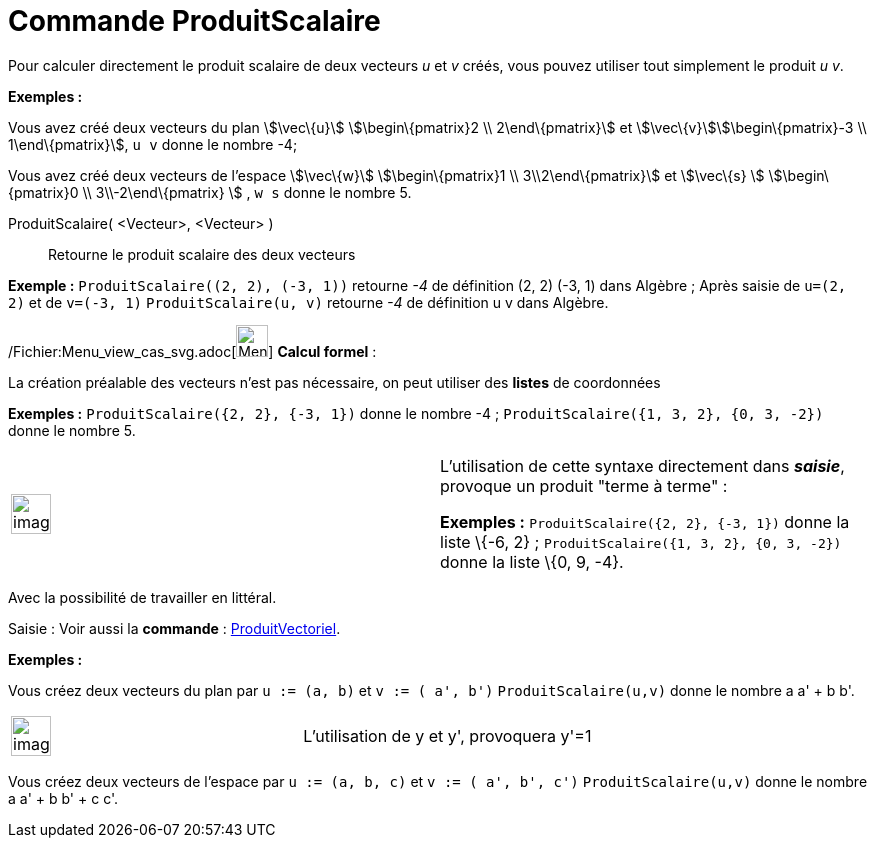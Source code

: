 = Commande ProduitScalaire
:page-en: commands/Dot_Command
ifdef::env-github[:imagesdir: /fr/modules/ROOT/assets/images]

Pour calculer directement le produit scalaire de deux vecteurs _u_ et _v_ créés, vous pouvez utiliser tout simplement le
produit _u v_.

[EXAMPLE]
====

*Exemples :*

Vous avez créé deux vecteurs du plan stem:[\vec\{u}] stem:[\begin\{pmatrix}2 \\ 2\end\{pmatrix}] et
stem:[\vec\{v}]stem:[\begin\{pmatrix}-3 \\ 1\end\{pmatrix}], `++ u v++` donne le nombre -4;

Vous avez créé deux vecteurs de l'espace stem:[\vec\{w}] stem:[\begin\{pmatrix}1 \\ 3\\2\end\{pmatrix}] et
stem:[\vec\{s} ] stem:[\begin\{pmatrix}0 \\ 3\\-2\end\{pmatrix} ] , `++ w s++` donne le nombre 5.

====

ProduitScalaire( <Vecteur>, <Vecteur> )::
  Retourne le produit scalaire des deux vecteurs

[EXAMPLE]
====

*Exemple :* `++ProduitScalaire((2, 2), (-3, 1))++` retourne _-4_ de définition (2, 2) (-3, 1) dans Algèbre ; Après
saisie de `++u=(2, 2)++` et de `++v=(-3, 1)++` `++ProduitScalaire(u, v)++` retourne _-4_ de définition u v dans Algèbre.

====

/Fichier:Menu_view_cas_svg.adoc[image:32px-Menu_view_cas.svg.png[Menu view cas.svg,width=32,height=32]] *Calcul
formel* :

La création préalable des vecteurs n'est pas nécessaire, on peut utiliser des *listes* de coordonnées

[EXAMPLE]
====

*Exemples :* `++ProduitScalaire({2, 2}, {-3, 1})++` donne le nombre -4 ; `++ProduitScalaire({1, 3, 2}, {0, 3, -2})++`
donne le nombre 5.

====

[width="100%",cols="50%,50%",]
|===
a|
image:Ambox_content.png[image,width=40,height=40]

a|
L'utilisation de cette syntaxe directement dans *_saisie_*, provoque un produit "terme à terme" :

[EXAMPLE]
====

*Exemples :* `++ProduitScalaire({2, 2}, {-3, 1})++` donne la liste \{-6, 2} ;
`++ProduitScalaire({1, 3, 2}, {0, 3, -2})++` donne la liste \{0, 9, -4}.

====

|===

Avec la possibilité de travailler en littéral.

[.kcode]#Saisie :# Voir aussi la *commande* : xref:/commands/ProduitVectoriel.adoc[ProduitVectoriel].

[EXAMPLE]
====

*Exemples :*

Vous créez deux vecteurs du plan par `++u := (a, b)++` et `++v := ( a', b')++` `++ProduitScalaire(u,v)++` donne le
nombre a a' + b b'.

[width="100%",cols="50%,50%",]
|===
a|
image:Ambox_content.png[image,width=40,height=40]

|L'utilisation de y et y', provoquera y'=1
|===

Vous créez deux vecteurs de l'espace par `++u := (a, b, c)++` et `++v := ( a', b', c')++` `++ProduitScalaire(u,v)++`
donne le nombre a a' + b b' + c c'.

====
